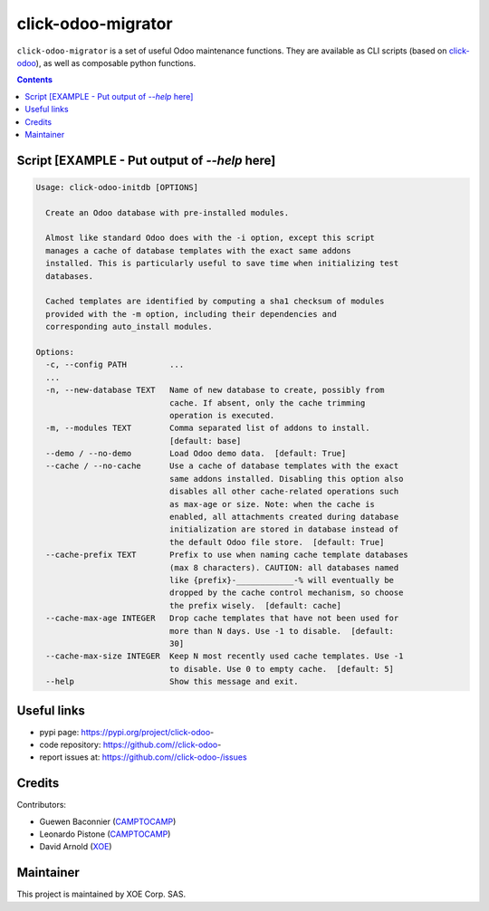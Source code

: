 click-odoo-migrator
==================

.. image:: https://img.shields.io/badge/license-LGPL--3-blue.svg
   :target: http://www.gnu.org/licenses/lgpl-3.0-standalone.html
   :alt: License: LGPL-3
.. image:: https://badge.fury.io/py/click-odoo-.svg
    :target: http://badge.fury.io/py/click-odoo-

``click-odoo-migrator`` is a set of useful Odoo maintenance functions.
They are available as CLI scripts (based on click-odoo_), as well
as composable python functions.

.. contents::

Script [EXAMPLE - Put output of `--help` here]
~~~~~~
.. code:: bash

  Usage: click-odoo-initdb [OPTIONS]

    Create an Odoo database with pre-installed modules.

    Almost like standard Odoo does with the -i option, except this script
    manages a cache of database templates with the exact same addons
    installed. This is particularly useful to save time when initializing test
    databases.

    Cached templates are identified by computing a sha1 checksum of modules
    provided with the -m option, including their dependencies and
    corresponding auto_install modules.

  Options:
    -c, --config PATH         ...
    ...
    -n, --new-database TEXT   Name of new database to create, possibly from
			      cache. If absent, only the cache trimming
			      operation is executed.
    -m, --modules TEXT        Comma separated list of addons to install.
			      [default: base]
    --demo / --no-demo        Load Odoo demo data.  [default: True]
    --cache / --no-cache      Use a cache of database templates with the exact
			      same addons installed. Disabling this option also
			      disables all other cache-related operations such
			      as max-age or size. Note: when the cache is
			      enabled, all attachments created during database
			      initialization are stored in database instead of
			      the default Odoo file store.  [default: True]
    --cache-prefix TEXT       Prefix to use when naming cache template databases
			      (max 8 characters). CAUTION: all databases named
			      like {prefix}-____________-% will eventually be
			      dropped by the cache control mechanism, so choose
			      the prefix wisely.  [default: cache]
    --cache-max-age INTEGER   Drop cache templates that have not been used for
			      more than N days. Use -1 to disable.  [default:
			      30]
    --cache-max-size INTEGER  Keep N most recently used cache templates. Use -1
			      to disable. Use 0 to empty cache.  [default: 5]
    --help                    Show this message and exit.


Useful links
~~~~~~~~~~~~

- pypi page: https://pypi.org/project/click-odoo-
- code repository: https://github.com//click-odoo-
- report issues at: https://github.com//click-odoo-/issues

.. _click-odoo: https://pypi.python.org/pypi/click-odoo

Credits
~~~~~~~

Contributors:

- Guewen Baconnier (CAMPTOCAMP_)
- Leonardo Pistone (CAMPTOCAMP_)
- David Arnold (XOE_)

.. _CAMPTOCAMP: https://www.camptocamp.com
.. _XOE: https://xoe.solutions

Maintainer
~~~~~~~~~~

.. image:: https://xoe.solutions/logo.png
   :alt: XOE Corp. SAS
   :target: https://xoe.solutions

This project is maintained by XOE Corp. SAS.
